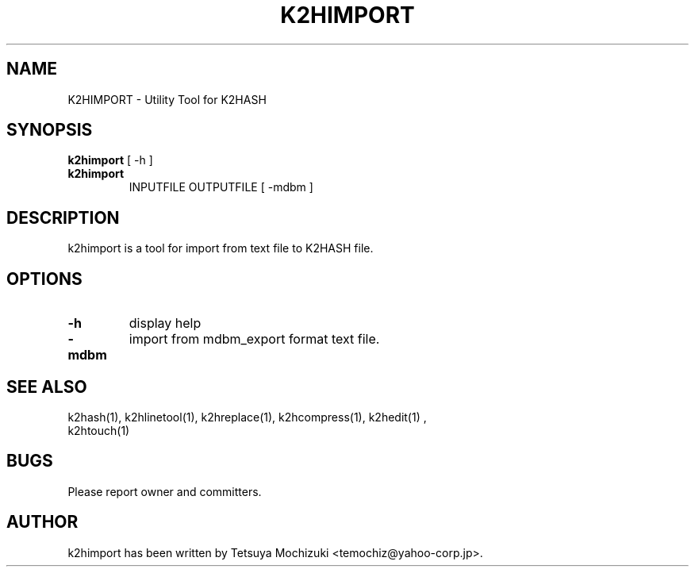 .TH K2HIMPORT "1" "February 2014" "K2HASH" "NoSQL(KVS) Library"
.SH NAME
K2HIMPORT \- Utility Tool for K2HASH
.SH SYNOPSIS
.B k2himport
[ \-h ]
.TP
.B k2himport
INPUTFILE OUTPUTFILE [ -mdbm ]
.SH DESCRIPTION
.PP
k2himport is a tool for import from text file to K2HASH file.
.SH OPTIONS
.TP
\fB\-h\fR
display help
.TP
\fB-mdbm\fR
import from mdbm_export format text file.
.TP
.SH SEE ALSO
.TP
k2hash(1), k2hlinetool(1), k2hreplace(1), k2hcompress(1), k2hedit(1) , k2htouch(1)
.SH BUGS
.TP
Please report owner and committers.
.SH AUTHOR
k2himport has been written by Tetsuya Mochizuki <temochiz@yahoo-corp.jp>.
